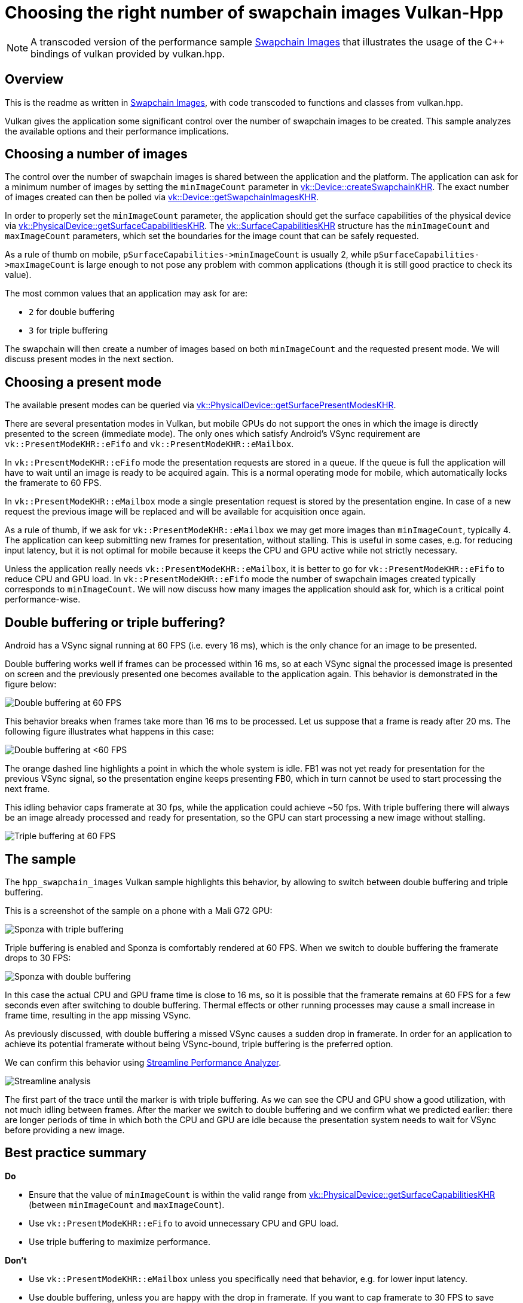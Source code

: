 ////
- Copyright (c) 2022-2023, The Khronos Group
-
- SPDX-License-Identifier: Apache-2.0
-
- Licensed under the Apache License, Version 2.0 the "License";
- you may not use this file except in compliance with the License.
- You may obtain a copy of the License at
-
-     http://www.apache.org/licenses/LICENSE-2.0
-
- Unless required by applicable law or agreed to in writing, software
- distributed under the License is distributed on an "AS IS" BASIS,
- WITHOUT WARRANTIES OR CONDITIONS OF ANY KIND, either express or implied.
- See the License for the specific language governing permissions and
- limitations under the License.
-
////
:doctype: book
:pp: {plus}{plus}

= Choosing the right number of swapchain images Vulkan-Hpp

ifdef::site-gen-antora[]
TIP: The source for this sample can be found in the https://github.com/KhronosGroup/Vulkan-Samples/tree/main/samples/performance/hpp_swapchain_images[Khronos Vulkan samples github repository].
endif::[]

NOTE: A transcoded version of the performance sample https://github.com/KhronosGroup/Vulkan-Samples/tree/main/samples/performance/swapchain_images[Swapchain Images] that illustrates the usage of the C{pp} bindings of vulkan provided by vulkan.hpp.

== Overview

This is the readme as written in https://github.com/KhronosGroup/Vulkan-Samples/tree/main/samples/performance/swapchain_images[Swapchain Images], with code transcoded to functions and classes from vulkan.hpp.

Vulkan gives the application some significant control over the number of swapchain images to be created.
This sample analyzes the available options and their performance implications.

== Choosing a number of images

The control over the number of swapchain images is shared between the application and the platform.
The application can ask for a minimum number of images by setting the `minImageCount` parameter in https://www.khronos.org/registry/vulkan/specs/1.1-extensions/man/html/vkCreateSwapchainKHR.html[vk::Device::createSwapchainKHR].
The exact number of images created can then be polled via https://www.khronos.org/registry/vulkan/specs/1.1-extensions/man/html/vkGetSwapchainImagesKHR.html[vk::Device::getSwapchainImagesKHR].

In order to properly set the `minImageCount` parameter, the application should get the surface capabilities of the physical device via https://www.khronos.org/registry/vulkan/specs/1.1-extensions/man/html/vkGetPhysicalDeviceSurfaceCapabilitiesKHR.html[vk::PhysicalDevice::getSurfaceCapabilitiesKHR].
The https://www.khronos.org/registry/vulkan/specs/1.1-extensions/man/html/VkSurfaceCapabilitiesKHR.html[vk::SurfaceCapabilitiesKHR] structure has the `minImageCount` and `maxImageCount` parameters, which set the boundaries for the image count that can be safely requested.

As a rule of thumb on mobile, `+pSurfaceCapabilities->minImageCount+` is usually 2, while `+pSurfaceCapabilities->maxImageCount+` is large enough to not pose any problem with common applications (though it is still good practice to check its value).

The most common values that an application may ask for are:

* `2` for double buffering
* `3` for triple buffering

The swapchain will then create a number of images based on both `minImageCount` and the requested present mode.
We will discuss present modes in the next section.

== Choosing a present mode

The available present modes can be queried via https://www.khronos.org/registry/vulkan/specs/1.1-extensions/man/html/vkGetPhysicalDeviceSurfacePresentModesKHR.html[vk::PhysicalDevice::getSurfacePresentModesKHR].

There are several presentation modes in Vulkan, but mobile GPUs do not support the ones in which the image is directly presented to the screen (immediate mode).
The only ones which satisfy Android's VSync requirement are `vk::PresentModeKHR::eFifo` and  `vk::PresentModeKHR::eMailbox`.

In `vk::PresentModeKHR::eFifo` mode the presentation requests are stored in a queue.
If the queue is full the application will have to wait until an image is ready to be acquired again.
This is a normal operating mode for mobile, which automatically locks the framerate to 60 FPS.

In `vk::PresentModeKHR::eMailbox` mode a single presentation request is stored by the presentation engine.
In case of a new request the previous image will be replaced and will be available for acquisition once again.

As a rule of thumb, if we ask for `vk::PresentModeKHR::eMailbox` we may get more images than `minImageCount`, typically 4.
The application can keep submitting new frames for presentation, without stalling.
This is useful in some cases, e.g.
for reducing input latency, but it is not optimal for mobile because it keeps the CPU and GPU active while not strictly necessary.

Unless the application really needs `vk::PresentModeKHR::eMailbox`, it is better to go for `vk::PresentModeKHR::eFifo` to reduce CPU and GPU load.
In `vk::PresentModeKHR::eFifo` mode the number of swapchain images created typically corresponds to `minImageCount`.
We will now discuss how many images the application should ask for, which is a critical point performance-wise.

== Double buffering or triple buffering?

Android has a VSync signal running at 60 FPS (i.e.
every 16 ms), which is the only chance for an image to be presented.

Double buffering works well if frames can be processed within 16 ms, so at each VSync signal the processed image is presented on screen and the previously presented one becomes available to the application again.
This behavior is demonstrated in the figure below:

image::../swapchain_images/images/swapchain_double_buffering.png[Double buffering at 60 FPS]

This behavior breaks when frames take more than 16 ms to be processed.
Let us suppose that a frame is ready after 20 ms.
The following figure illustrates what happens in this case:

image::../swapchain_images/images/swapchain_double_buffering_slow.png[Double buffering at <60 FPS]

The orange dashed line highlights a point in which the whole system is idle.
FB1 was not yet ready for presentation for the previous VSync signal, so the presentation engine keeps presenting FB0, which in turn cannot be used to start processing the next frame.

This idling behavior caps framerate at 30 fps, while the application could achieve ~50 fps.
With triple buffering there will always be an image already processed and ready for presentation, so the GPU can start processing a new image without stalling.

image::../swapchain_images/images/swapchain_triple_buffering.png[Triple buffering at 60 FPS]

== The sample

The `hpp_swapchain_images` Vulkan sample highlights this behavior, by allowing to switch between double buffering and triple buffering.

This is a screenshot of the sample on a phone with a Mali G72 GPU:

image::../swapchain_images/images/sponza_triple_buffering.jpg[Sponza with triple buffering]

Triple buffering is enabled and Sponza is comfortably rendered at 60 FPS.
When we switch to double buffering the framerate drops to 30 FPS:

image::../swapchain_images/images/sponza_double_buffering.jpg[Sponza with double buffering]

In this case the actual CPU and GPU frame time is close to 16 ms, so it is possible that the framerate remains at 60 FPS for a few seconds even after switching to double buffering.
Thermal effects or other running processes may cause a small increase in frame time, resulting in the app missing VSync.

As previously discussed, with double buffering a missed VSync causes a sudden drop in framerate.
In order for an application to achieve its potential framerate without being VSync-bound, triple buffering is the preferred option.

We can confirm this behavior using https://developer.arm.com/products/software-development-tools/arm-development-studio/components/streamline-performance-analyzer[Streamline Performance Analyzer].

image::../swapchain_images/images/streamline_swapchain_marker.png[Streamline analysis]

The first part of the trace until the marker is with triple buffering.
As we can see the CPU and GPU show a good utilization, with not much idling between frames.
After the marker we switch to double buffering and we confirm what we predicted earlier: there are longer periods of time in which both the CPU and GPU are idle because the presentation system needs to wait for VSync before providing a new image.

== Best practice summary

*Do*

* Ensure that the value of `minImageCount` is within the valid range from https://www.khronos.org/registry/vulkan/specs/1.1-extensions/man/html/vkGetPhysicalDeviceSurfaceCapabilitiesKHR.html[vk::PhysicalDevice::getSurfaceCapabilitiesKHR] (between `minImageCount` and `maxImageCount`).
* Use `vk::PresentModeKHR::eFifo` to avoid unnecessary CPU and GPU load.
* Use triple buffering to maximize performance.

*Don't*

* Use `vk::PresentModeKHR::eMailbox` unless you specifically need that behavior, e.g.
for lower input latency.
* Use double buffering, unless you are happy with the drop in framerate.
If you want to cap framerate to 30 FPS to save power, this can be achieved on the CPU side while still using triple buffering.

*Impact*

* Double buffering will limit framerate if VSync is missed, as the system will need to stall until the next VSync signal.

*Debugging*

* It is possible to check how many images are created via https://www.khronos.org/registry/vulkan/specs/1.1-extensions/man/html/vkGetSwapchainImagesKHR.html[vk::Device::getSwapchainImagesKHR].
If only 2 images are being created, `minImageCount` should be increased to 3, if the physical device allows for it (it normally does).
